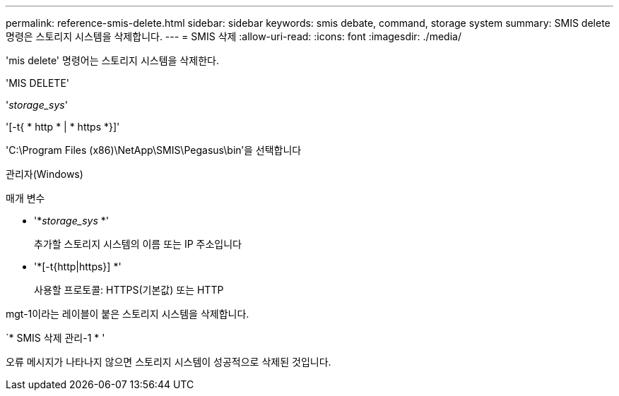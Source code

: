 ---
permalink: reference-smis-delete.html 
sidebar: sidebar 
keywords: smis debate, command, storage system 
summary: SMIS delete 명령은 스토리지 시스템을 삭제합니다. 
---
= SMIS 삭제
:allow-uri-read: 
:icons: font
:imagesdir: ./media/


[role="lead"]
'mis delete' 명령어는 스토리지 시스템을 삭제한다.

'MIS DELETE'

'_storage_sys_'

'[-t{ * http * | * https *}]'

'C:\Program Files (x86)\NetApp\SMIS\Pegasus\bin'을 선택합니다

관리자(Windows)

.매개 변수
* '*_storage_sys_ *'
+
추가할 스토리지 시스템의 이름 또는 IP 주소입니다

* '*[-t{http|https}] *'
+
사용할 프로토콜: HTTPS(기본값) 또는 HTTP



mgt-1이라는 레이블이 붙은 스토리지 시스템을 삭제합니다.

`* SMIS 삭제 관리-1 * '

오류 메시지가 나타나지 않으면 스토리지 시스템이 성공적으로 삭제된 것입니다.
